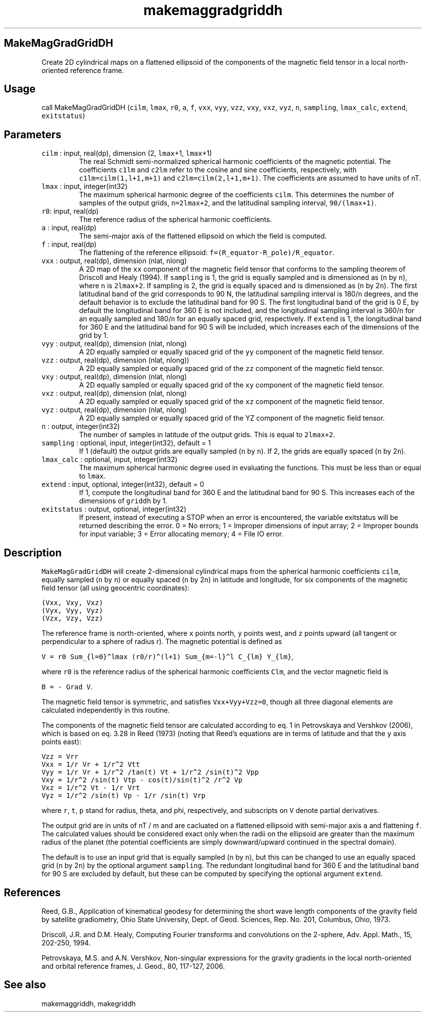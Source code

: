 .\" Automatically generated by Pandoc 2.19.2
.\"
.\" Define V font for inline verbatim, using C font in formats
.\" that render this, and otherwise B font.
.ie "\f[CB]x\f[]"x" \{\
. ftr V B
. ftr VI BI
. ftr VB B
. ftr VBI BI
.\}
.el \{\
. ftr V CR
. ftr VI CI
. ftr VB CB
. ftr VBI CBI
.\}
.TH "makemaggradgriddh" "1" "2021-02-15" "Fortran 95" "SHTOOLS 4.10"
.hy
.SH MakeMagGradGridDH
.PP
Create 2D cylindrical maps on a flattened ellipsoid of the components of
the magnetic field tensor in a local north-oriented reference frame.
.SH Usage
.PP
call MakeMagGradGridDH (\f[V]cilm\f[R], \f[V]lmax\f[R], \f[V]r0\f[R],
\f[V]a\f[R], \f[V]f\f[R], \f[V]vxx\f[R], \f[V]vyy\f[R], \f[V]vzz\f[R],
\f[V]vxy\f[R], \f[V]vxz\f[R], \f[V]vyz\f[R], \f[V]n\f[R],
\f[V]sampling\f[R], \f[V]lmax_calc\f[R], \f[V]extend\f[R],
\f[V]exitstatus\f[R])
.SH Parameters
.TP
\f[V]cilm\f[R] : input, real(dp), dimension (2, \f[V]lmax\f[R]+1, \f[V]lmax\f[R]+1)
The real Schmidt semi-normalized spherical harmonic coefficients of the
magnetic potential.
The coefficients \f[V]c1lm\f[R] and \f[V]c2lm\f[R] refer to the cosine
and sine coefficients, respectively, with \f[V]c1lm=cilm(1,l+1,m+1)\f[R]
and \f[V]c2lm=cilm(2,l+1,m+1)\f[R].
The coefficients are assumed to have units of nT.
.TP
\f[V]lmax\f[R] : input, integer(int32)
The maximum spherical harmonic degree of the coefficients
\f[V]cilm\f[R].
This determines the number of samples of the output grids,
\f[V]n=2lmax+2\f[R], and the latitudinal sampling interval,
\f[V]90/(lmax+1)\f[R].
.TP
\f[V]r0\f[R]: input, real(dp)
The reference radius of the spherical harmonic coefficients.
.TP
\f[V]a\f[R] : input, real(dp)
The semi-major axis of the flattened ellipsoid on which the field is
computed.
.TP
\f[V]f\f[R] : input, real(dp)
The flattening of the reference ellipsoid:
\f[V]f=(R_equator-R_pole)/R_equator\f[R].
.TP
\f[V]vxx\f[R] : output, real(dp), dimension (nlat, nlong)
A 2D map of the \f[V]xx\f[R] component of the magnetic field tensor that
conforms to the sampling theorem of Driscoll and Healy (1994).
If \f[V]sampling\f[R] is 1, the grid is equally sampled and is
dimensioned as (\f[V]n\f[R] by \f[V]n\f[R]), where \f[V]n\f[R] is
\f[V]2lmax+2\f[R].
If sampling is 2, the grid is equally spaced and is dimensioned as
(\f[V]n\f[R] by 2\f[V]n\f[R]).
The first latitudinal band of the grid corresponds to 90 N, the
latitudinal sampling interval is 180/\f[V]n\f[R] degrees, and the
default behavior is to exclude the latitudinal band for 90 S.
The first longitudinal band of the grid is 0 E, by default the
longitudinal band for 360 E is not included, and the longitudinal
sampling interval is 360/\f[V]n\f[R] for an equally sampled and
180/\f[V]n\f[R] for an equally spaced grid, respectively.
If \f[V]extend\f[R] is 1, the longitudinal band for 360 E and the
latitudinal band for 90 S will be included, which increases each of the
dimensions of the grid by 1.
.TP
\f[V]vyy\f[R] : output, real(dp), dimension (nlat, nlong)
A 2D equally sampled or equally spaced grid of the \f[V]yy\f[R]
component of the magnetic field tensor.
.TP
\f[V]vzz\f[R] : output, real(dp), dimension (nlat, nlong))
A 2D equally sampled or equally spaced grid of the \f[V]zz\f[R]
component of the magnetic field tensor.
.TP
\f[V]vxy\f[R] : output, real(dp), dimension (nlat, nlong)
A 2D equally sampled or equally spaced grid of the \f[V]xy\f[R]
component of the magnetic field tensor.
.TP
\f[V]vxz\f[R] : output, real(dp), dimension (nlat, nlong)
A 2D equally sampled or equally spaced grid of the \f[V]xz\f[R]
component of the magnetic field tensor.
.TP
\f[V]vyz\f[R] : output, real(dp), dimension (nlat, nlong)
A 2D equally sampled or equally spaced grid of the YZ component of the
magnetic field tensor.
.TP
\f[V]n\f[R] : output, integer(int32)
The number of samples in latitude of the output grids.
This is equal to \f[V]2lmax+2\f[R].
.TP
\f[V]sampling\f[R] : optional, input, integer(int32), default = 1
If 1 (default) the output grids are equally sampled (\f[V]n\f[R] by
\f[V]n\f[R]).
If 2, the grids are equally spaced (\f[V]n\f[R] by 2\f[V]n\f[R]).
.TP
\f[V]lmax_calc\f[R] : optional, input, integer(int32)
The maximum spherical harmonic degree used in evaluating the functions.
This must be less than or equal to \f[V]lmax\f[R].
.TP
\f[V]extend\f[R] : input, optional, integer(int32), default = 0
If 1, compute the longitudinal band for 360 E and the latitudinal band
for 90 S.
This increases each of the dimensions of \f[V]griddh\f[R] by 1.
.TP
\f[V]exitstatus\f[R] : output, optional, integer(int32)
If present, instead of executing a STOP when an error is encountered,
the variable exitstatus will be returned describing the error.
0 = No errors; 1 = Improper dimensions of input array; 2 = Improper
bounds for input variable; 3 = Error allocating memory; 4 = File IO
error.
.SH Description
.PP
\f[V]MakeMagGradGridDH\f[R] will create 2-dimensional cylindrical maps
from the spherical harmonic coefficients \f[V]cilm\f[R], equally sampled
(\f[V]n\f[R] by \f[V]n\f[R]) or equally spaced (\f[V]n\f[R] by
2\f[V]n\f[R]) in latitude and longitude, for six components of the
magnetic field tensor (all using geocentric coordinates):
.PP
\f[V](Vxx,  Vxy,  Vxz)\f[R]
.PD 0
.P
.PD
\f[V](Vyx,  Vyy,  Vyz)\f[R]
.PD 0
.P
.PD
\f[V](Vzx,  Vzy,  Vzz)\f[R]
.PP
The reference frame is north-oriented, where \f[V]x\f[R] points north,
\f[V]y\f[R] points west, and \f[V]z\f[R] points upward (all tangent or
perpendicular to a sphere of radius r).
The magnetic potential is defined as
.PP
\f[V]V = r0 Sum_{l=0}\[ha]lmax (r0/r)\[ha](l+1) Sum_{m=-l}\[ha]l C_{lm} Y_{lm}\f[R],
.PP
where \f[V]r0\f[R] is the reference radius of the spherical harmonic
coefficients \f[V]Clm\f[R], and the vector magnetic field is
.PP
\f[V]B = - Grad V\f[R].
.PP
The magnetic field tensor is symmetric, and satisfies
\f[V]Vxx+Vyy+Vzz=0\f[R], though all three diagonal elements are
calculated independently in this routine.
.PP
The components of the magnetic field tensor are calculated according to
eq.
1 in Petrovskaya and Vershkov (2006), which is based on eq.
3.28 in Reed (1973) (noting that Reed\[cq]s equations are in terms of
latitude and that the \f[V]y\f[R] axis points east):
.PP
\f[V]Vzz = Vrr\f[R]
.PD 0
.P
.PD
\f[V]Vxx = 1/r Vr + 1/r\[ha]2 Vtt\f[R]
.PD 0
.P
.PD
\f[V]Vyy = 1/r Vr + 1/r\[ha]2 /tan(t) Vt + 1/r\[ha]2 /sin(t)\[ha]2 Vpp\f[R]
.PD 0
.P
.PD
\f[V]Vxy = 1/r\[ha]2 /sin(t) Vtp - cos(t)/sin(t)\[ha]2 /r\[ha]2 Vp\f[R]
.PD 0
.P
.PD
\f[V]Vxz = 1/r\[ha]2 Vt - 1/r Vrt\f[R]
.PD 0
.P
.PD
\f[V]Vyz = 1/r\[ha]2 /sin(t) Vp - 1/r /sin(t) Vrp\f[R]
.PP
where \f[V]r\f[R], \f[V]t\f[R], \f[V]p\f[R] stand for radius, theta, and
phi, respectively, and subscripts on \f[V]V\f[R] denote partial
derivatives.
.PP
The output grid are in units of nT / m and are cacluated on a flattened
ellipsoid with semi-major axis \f[V]a\f[R] and flattening \f[V]f\f[R].
The calculated values should be considered exact only when the radii on
the ellipsoid are greater than the maximum radius of the planet (the
potential coefficients are simply downward/upward continued in the
spectral domain).
.PP
The default is to use an input grid that is equally sampled (\f[V]n\f[R]
by \f[V]n\f[R]), but this can be changed to use an equally spaced grid
(\f[V]n\f[R] by 2\f[V]n\f[R]) by the optional argument
\f[V]sampling\f[R].
The redundant longitudinal band for 360 E and the latitudinal band for
90 S are excluded by default, but these can be computed by specifying
the optional argument \f[V]extend\f[R].
.SH References
.PP
Reed, G.B., Application of kinematical geodesy for determining the short
wave length components of the gravity field by satellite gradiometry,
Ohio State University, Dept.
of Geod.
Sciences, Rep.\ No.\ 201, Columbus, Ohio, 1973.
.PP
Driscoll, J.R.
and D.M.
Healy, Computing Fourier transforms and convolutions on the 2-sphere,
Adv.
Appl.
Math., 15, 202-250, 1994.
.PP
Petrovskaya, M.S.
and A.N.
Vershkov, Non-singular expressions for the gravity gradients in the
local north-oriented and orbital reference frames, J.
Geod., 80, 117-127, 2006.
.SH See also
.PP
makemaggriddh, makegriddh
